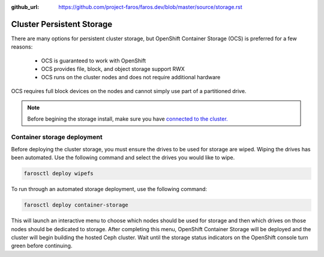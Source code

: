 :github_url: https://github.com/project-faros/faros.dev/blob/master/source/storage.rst

Cluster Persistent Storage
==========================

There are many options for persistent cluster storage, but OpenShift Container
Storage (OCS) is preferred for a few reasons:

  - OCS is guaranteed to work with OpenShift
  - OCS provides file, block, and object storage support RWX
  - OCS runs on the cluster nodes and does not require additional hardware

OCS requires full block devices on the nodes and cannot simply use part of a
partitioned drive.

.. note::

   Before begining the storage install, make sure you have `connected to the
   cluster. <https://faros.dev/deploy.html#connecting-to-the-cluster>`_

Container storage deployment
----------------------------

Before deploying the cluster storage, you must ensure the drives to be used for
storage are wiped. Wiping the drives has been automated. Use the following
command and select the drives you would like to wipe.

.. code-block:: bash

  farosctl deploy wipefs

To run through an automated storage deployment, use the following command:

.. code-block:: bash

  farosctl deploy container-storage

This will launch an interactive menu to choose which nodes should be used for
storage and then which drives on those nodes should be dedicated to storage.
After completing this menu, OpenShift Container Storage will be deployed and
the cluster will begin building the hosted Ceph cluster. Wait until the storage
status indicators on the OpenShift console turn green before continuing.

